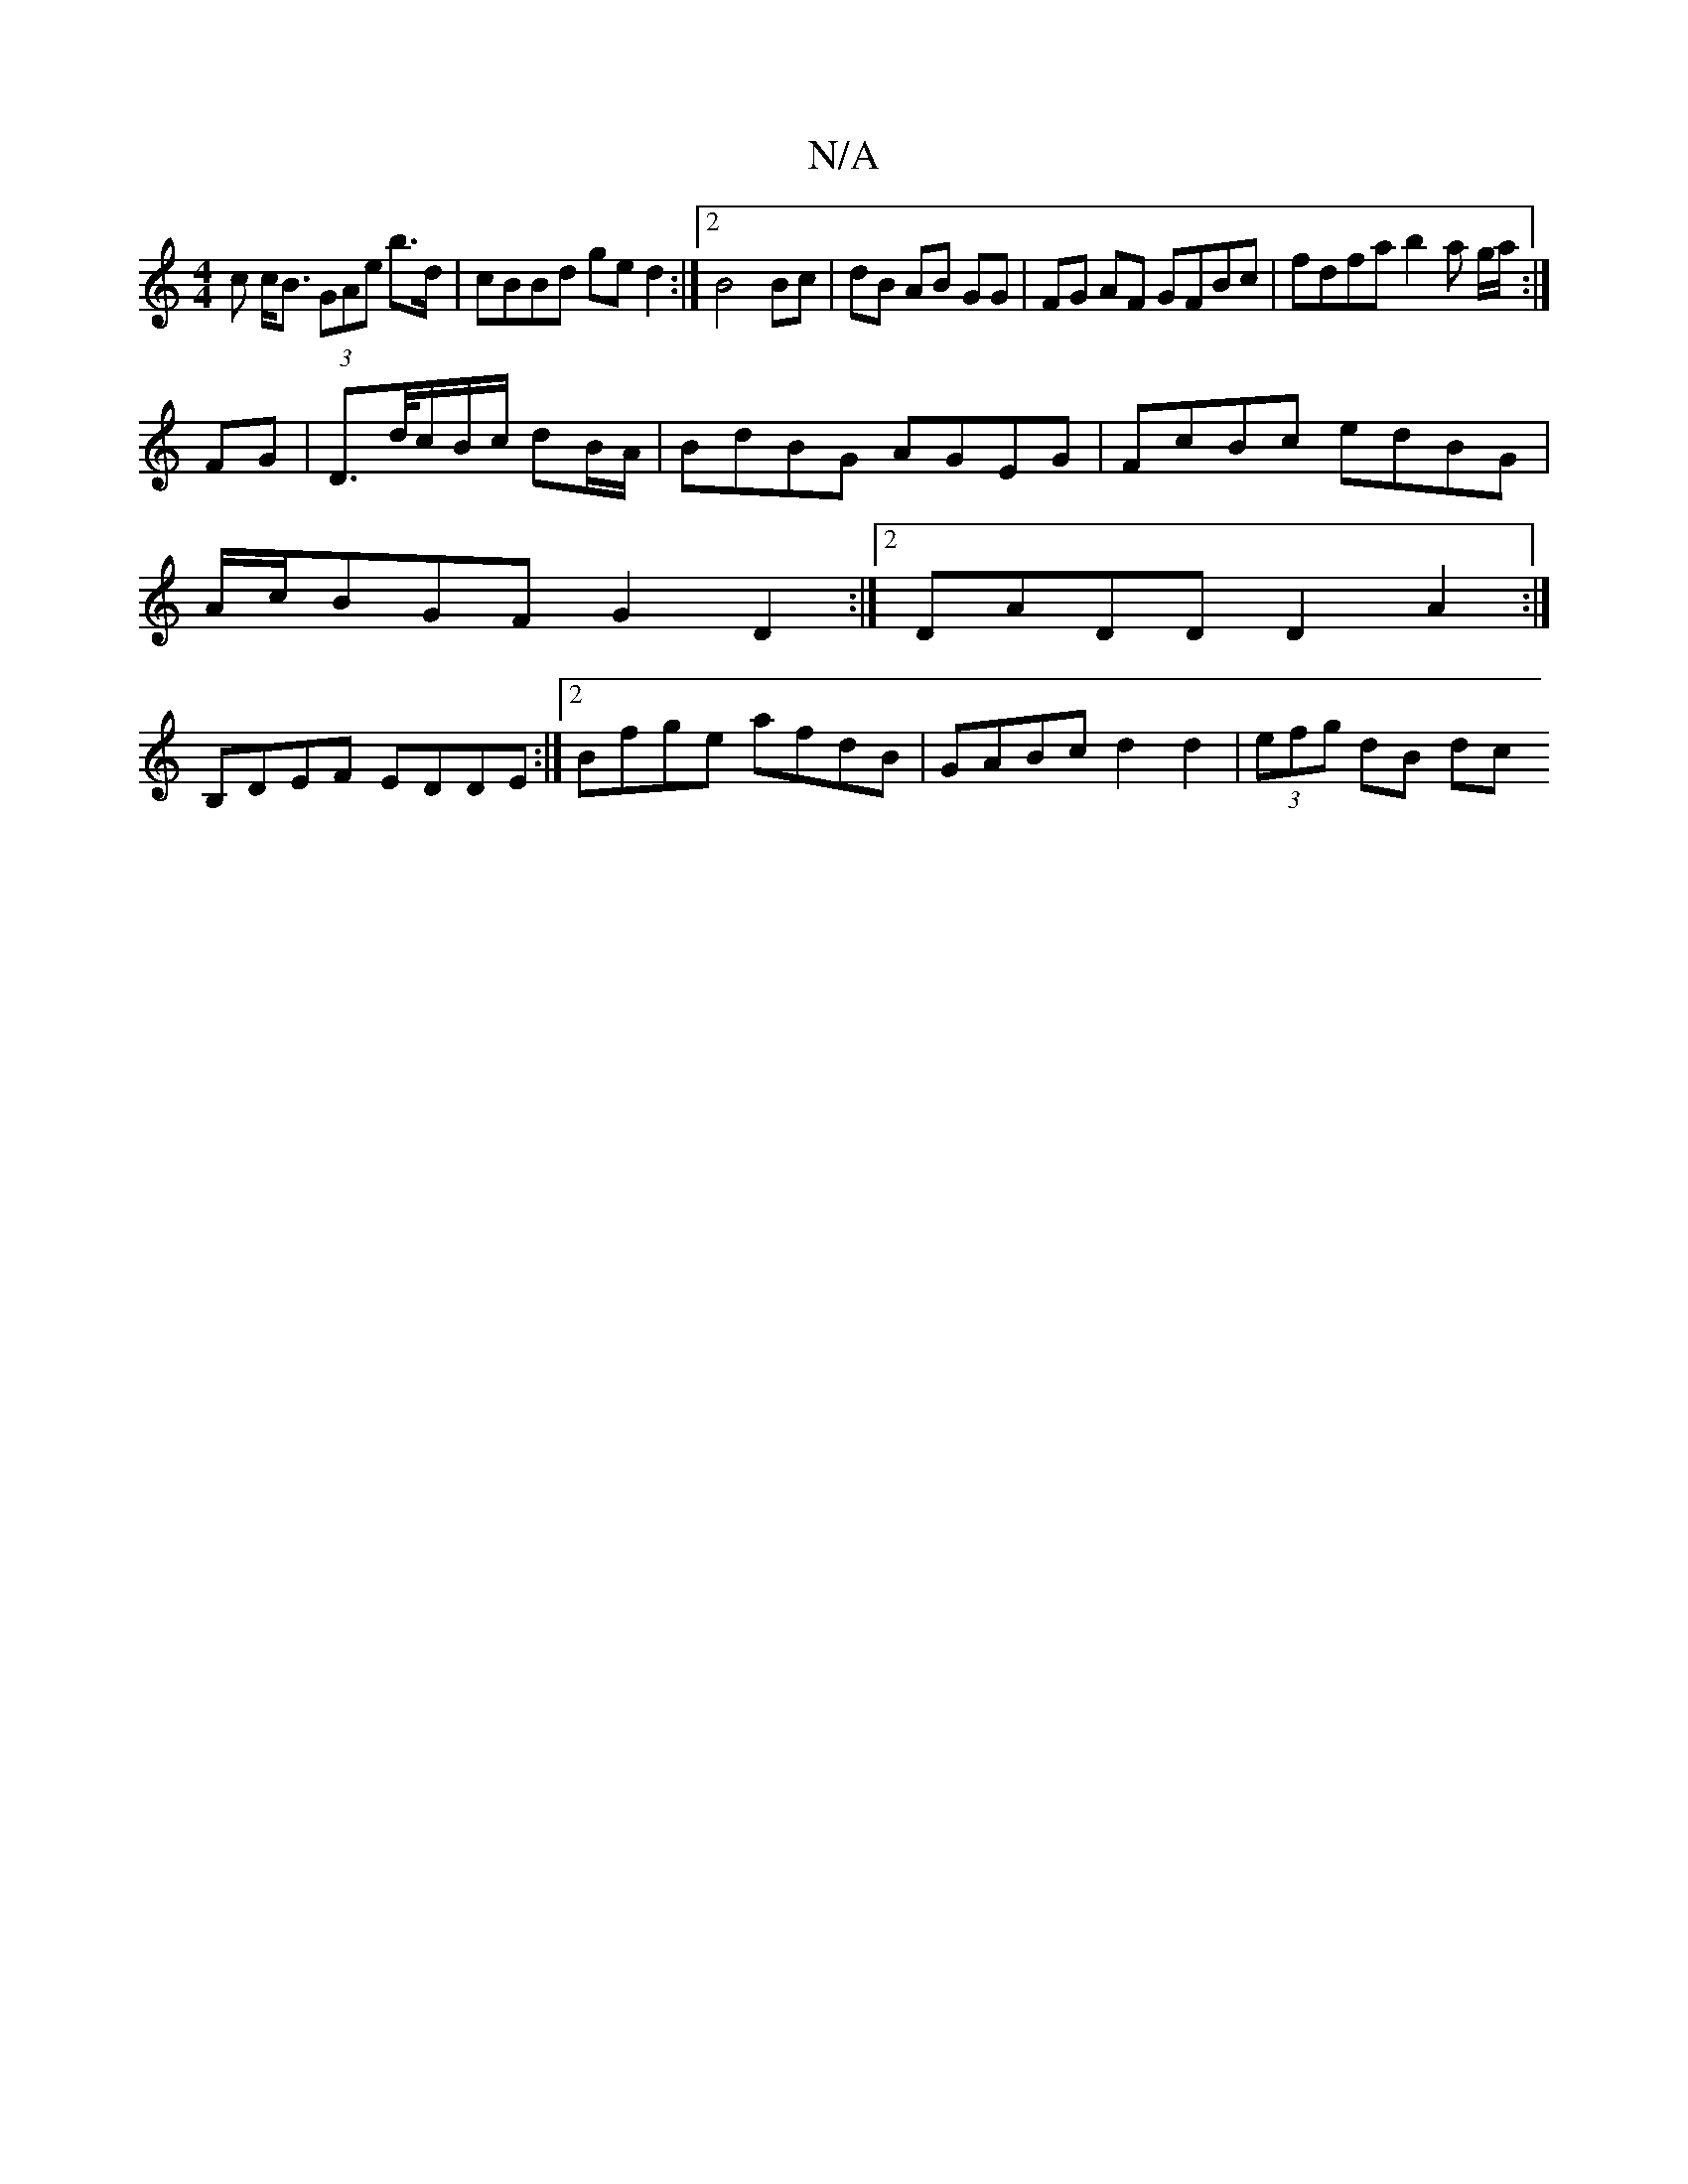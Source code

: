 X:1
T:N/A
M:4/4
R:N/A
K:Cmajor
c c<B (3GAe b>d|cBBd ge d2:|2 B4 Bc | dB AB GG | FG AF GFBc | fdfa b2 a g/a/:|
FG | D>d/c/B/c/ dB/A/ | BdBG AGEG| FcBc edBG |
A/c/BGF G2D2:|2 DADD D2A2:|
B,DEF EDDE:|2 Bfge afdB|GABc d2 d2|(3efg dB dc